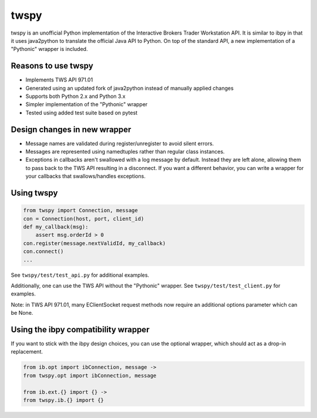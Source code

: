 twspy
=====
twspy is an unofficial Python implementation of the Interactive Brokers Trader Workstation API. It is similar to ibpy in that it uses java2python to translate the official Java API to Python. On top of the standard API, a new implementation of a "Pythonic" wrapper is included.

Reasons to use twspy
--------------------
- Implements TWS API 971.01
- Generated using an updated fork of java2python instead of manually applied changes
- Supports both Python 2.x and Python 3.x
- Simpler implementation of the "Pythonic" wrapper
- Tested using added test suite based on pytest

Design changes in new wrapper
-----------------------------
- Message names are validated during register/unregister to avoid silent errors.
- Messages are represented using namedtuples rather than regular class instances.
- Exceptions in callbacks aren't swallowed with a log message by default. Instead they are left alone, allowing them to pass back to the TWS API resulting in a disconnect. If you want a different behavior, you can write a wrapper for your callbacks that swallows/handles exceptions.

Using twspy
-----------
.. code-block:: python

    from twspy import Connection, message
    con = Connection(host, port, client_id)
    def my_callback(msg):
        assert msg.orderId > 0
    con.register(message.nextValidId, my_callback)
    con.connect()
    ...

See ``twspy/test/test_api.py`` for additional examples.

Additionally, one can use the TWS API without the "Pythonic" wrapper. See ``twspy/test/test_client.py`` for examples.

Note: in TWS API 971.01, many EClientSocket request methods now require an additional options parameter which can be None.

Using the ibpy compatibility wrapper
------------------------------------
If you want to stick with the ibpy design choices, you can use the optional wrapper, which should act as a drop-in replacement.

.. code-block:: python

    from ib.opt import ibConnection, message ->
    from twspy.opt import ibConnection, message

    from ib.ext.{} import {} ->
    from twspy.ib.{} import {}
